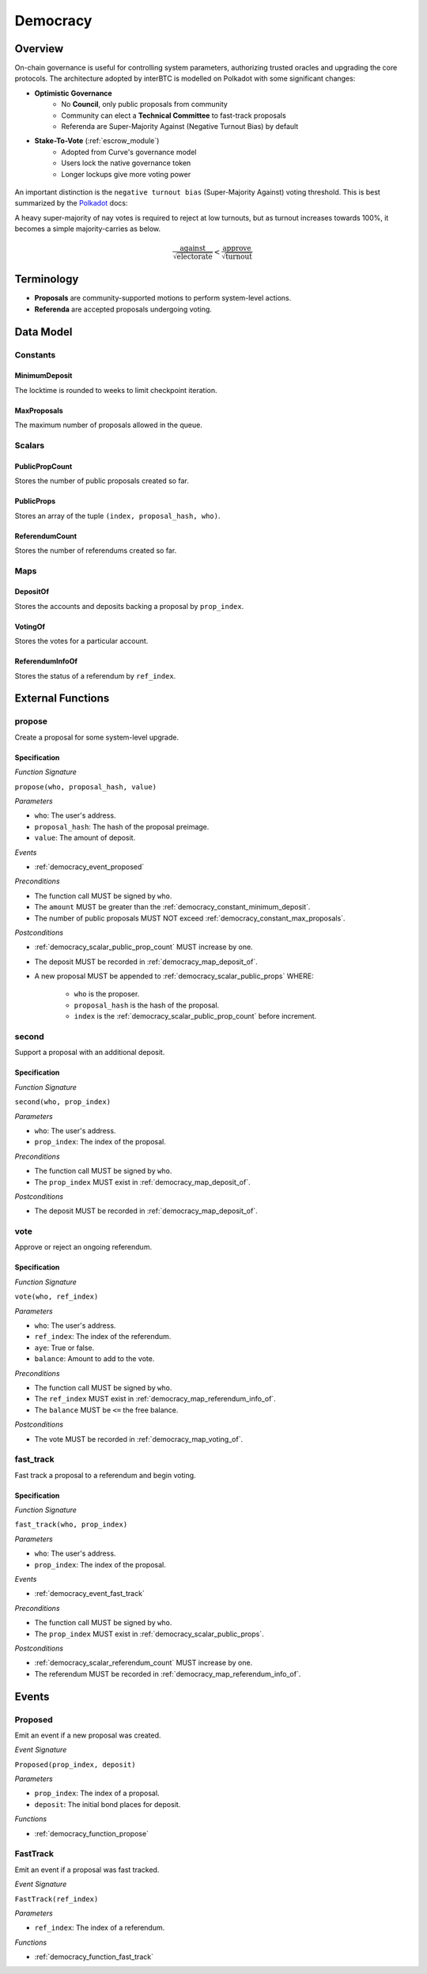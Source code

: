 .. _democracy_module:

Democracy
=========

Overview
~~~~~~~~

On-chain governance is useful for controlling system parameters, authorizing trusted oracles and upgrading the core protocols. The architecture adopted by interBTC is modelled on Polkadot with some significant changes:

- **Optimistic Governance**
    - No **Council**, only public proposals from community
    - Community can elect a **Technical Committee** to fast-track proposals
    - Referenda are Super-Majority Against (Negative Turnout Bias) by default

- **Stake-To-Vote** (:ref:`escrow_module`)
    - Adopted from Curve's governance model
    - Users lock the native governance token
    - Longer lockups give more voting power

.. figure:: ../figures/spec/governance.jpeg
    :alt: Governance Architecture
    :scale: 30
    :align: center

An important distinction is the ``negative turnout bias`` (Super-Majority Against) voting threshold. This is best summarized by the `Polkadot <https://wiki.polkadot.network/docs/learn-governance>`_ docs:

A heavy super-majority of nay votes is required to reject at low turnouts, but as turnout increases towards 100%, it becomes a simple majority-carries as below.

.. math:: \frac{\text{against}}{\sqrt{\text{electorate}}} < \frac{\text{approve}}{\sqrt{\text{turnout}}}

Terminology
~~~~~~~~~~~

- **Proposals** are community-supported motions to perform system-level actions.
- **Referenda** are accepted proposals undergoing voting.

.. Processes
.. ~~~~~~~~~

.. Proposals
.. ---------

.. 1. Account submits public proposal with deposit (``> MinimumDeposit``)
.. 2. Account "seconds" proposal with additional deposit
.. 3. New referenda are started every ``LaunchPeriod``
.. 4. Community can vote on referenda for the ``VotingPeriod``
.. 5. Votes are tallied after ``VotingPeriod`` expires
.. 6. System update executed after ``EnactmentPeriod``

.. Technical Committee
.. -------------------

.. 1. Community creates proposal as above
.. 2. TC may fast track before ``LaunchPeriod``
.. 3. The new referendum is started immediately
.. 4. Community can vote on referenda for the ``FastTrackVotingPeriod``

Data Model
~~~~~~~~~~

Constants
---------

.. _democracy_constant_minimum_deposit:

MinimumDeposit
..............

The locktime is rounded to weeks to limit checkpoint iteration.

.. _democracy_constant_max_proposals:

MaxProposals
............

The maximum number of proposals allowed in the queue.


Scalars
-------

.. _democracy_scalar_public_prop_count:

PublicPropCount
...............

Stores the number of public proposals created so far.

.. _democracy_scalar_public_props:

PublicProps
...........

Stores an array of the tuple ``(index, proposal_hash, who)``.

.. _democracy_scalar_referendum_count:

ReferendumCount
...............

Stores the number of referendums created so far.


Maps
----

.. _democracy_map_deposit_of:

DepositOf
.........

Stores the accounts and deposits backing a proposal by ``prop_index``.

.. _democracy_map_voting_of:

VotingOf
........

Stores the votes for a particular account.

.. _democracy_map_referendum_info_of:

ReferendumInfoOf
................

Stores the status of a referendum by ``ref_index``.


External Functions
~~~~~~~~~~~~~~~~~~

.. _democracy_function_propose:

propose
-------

Create a proposal for some system-level upgrade.

Specification
.............

*Function Signature*

``propose(who, proposal_hash, value)``

*Parameters*

* ``who``: The user's address.
* ``proposal_hash``: The hash of the proposal preimage.
* ``value``: The amount of deposit.

*Events*

* :ref:`democracy_event_proposed`

*Preconditions*

* The function call MUST be signed by ``who``.
* The ``amount`` MUST be greater than the :ref:`democracy_constant_minimum_deposit`.
* The number of public proposals MUST NOT exceed :ref:`democracy_constant_max_proposals`.

*Postconditions*

* :ref:`democracy_scalar_public_prop_count` MUST increase by one.
* The deposit MUST be recorded in :ref:`democracy_map_deposit_of`.
* A new proposal MUST be appended to :ref:`democracy_scalar_public_props` WHERE:

    * ``who`` is the proposer.
    * ``proposal_hash`` is the hash of the proposal.
    * ``index`` is the :ref:`democracy_scalar_public_prop_count` before increment.

.. _democracy_function_second:

second
------

Support a proposal with an additional deposit.

Specification
.............

*Function Signature*

``second(who, prop_index)``

*Parameters*

* ``who``: The user's address.
* ``prop_index``: The index of the proposal.

*Preconditions*

* The function call MUST be signed by ``who``.
* The ``prop_index`` MUST exist in :ref:`democracy_map_deposit_of`.

*Postconditions*

* The deposit MUST be recorded in :ref:`democracy_map_deposit_of`.

.. _democracy_function_vote:

vote
----

Approve or reject an ongoing referendum.

Specification
.............

*Function Signature*

``vote(who, ref_index)``

*Parameters*

* ``who``: The user's address.
* ``ref_index``: The index of the referendum.
* ``aye``: True or false.
* ``balance``: Amount to add to the vote.

*Preconditions*

* The function call MUST be signed by ``who``.
* The ``ref_index`` MUST exist in :ref:`democracy_map_referendum_info_of`.
* The ``balance`` MUST be ``<=`` the free balance.

*Postconditions*

* The vote MUST be recorded in :ref:`democracy_map_voting_of`.

.. _democracy_function_fast_track:

fast_track
----------

Fast track a proposal to a referendum and begin voting.

Specification
.............

*Function Signature*

``fast_track(who, prop_index)``

*Parameters*

* ``who``: The user's address.
* ``prop_index``: The index of the proposal.

*Events*

* :ref:`democracy_event_fast_track`

*Preconditions*

* The function call MUST be signed by ``who``.
* The ``prop_index`` MUST exist in :ref:`democracy_scalar_public_props`.

*Postconditions*

* :ref:`democracy_scalar_referendum_count` MUST increase by one.
* The referendum MUST be recorded in :ref:`democracy_map_referendum_info_of`.


Events
~~~~~~

.. _democracy_event_proposed:

Proposed
--------

Emit an event if a new proposal was created.

*Event Signature*

``Proposed(prop_index, deposit)``

*Parameters*

* ``prop_index``: The index of a proposal.
* ``deposit``: The initial bond places for deposit.

*Functions*

* :ref:`democracy_function_propose`

.. _democracy_event_fast_track:

FastTrack
---------

Emit an event if a proposal was fast tracked.

*Event Signature*

``FastTrack(ref_index)``

*Parameters*

* ``ref_index``: The index of a referendum.

*Functions*

* :ref:`democracy_function_fast_track`
